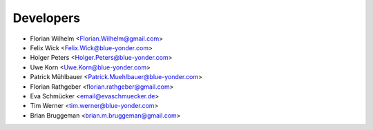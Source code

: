 ==========
Developers
==========

* Florian Wilhelm <Florian.Wilhelm@gmail.com>
* Felix Wick <Felix.Wick@blue-yonder.com>
* Holger Peters <Holger.Peters@blue-yonder.com>
* Uwe Korn <Uwe.Korn@blue-yonder.com>
* Patrick Mühlbauer <Patrick.Muehlbauer@blue-yonder.com>
* Florian Rathgeber <florian.rathgeber@gmail.com>
* Eva Schmücker <email@evaschmuecker.de>
* Tim Werner <tim.werner@blue-yonder.com>
* Brian Bruggeman <brian.m.bruggeman@gmail.com>
